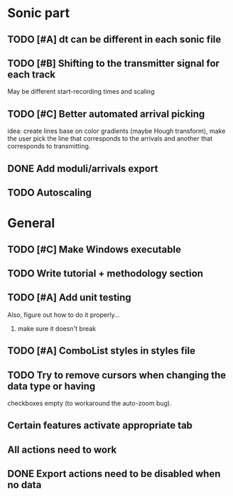 * Sonic part
** TODO [#A] dt can be different in each sonic file
** TODO [#B] Shifting to the transmitter signal for each track
   May be different start-recording times and scaling
** TODO [#C] Better automated arrival picking
   idea: create lines base on color gradients (maybe Hough
   transform), make the user pick the line that corresponds
   to the arrivals and another that corresponds to transmitting.
** DONE Add moduli/arrivals export
   CLOSED: [2017-06-08 Thu 09:50]
** TODO Autoscaling

* General
** TODO [#C] Make Windows executable
** TODO Write tutorial + methodology section
** TODO [#A] Add unit testing
        Also, figure out how to do it properly...
        1. make sure it doesn't break
** TODO [#A] ComboList styles in styles file
** TODO Try to remove cursors when changing the data type or having
   checkboxes empty (to workaround the auto-zoom bug).
** Certain features activate appropriate tab
** All actions need to work
** DONE Export actions need to be disabled when no data
   CLOSED: [2017-06-08 Thu 11:14]
